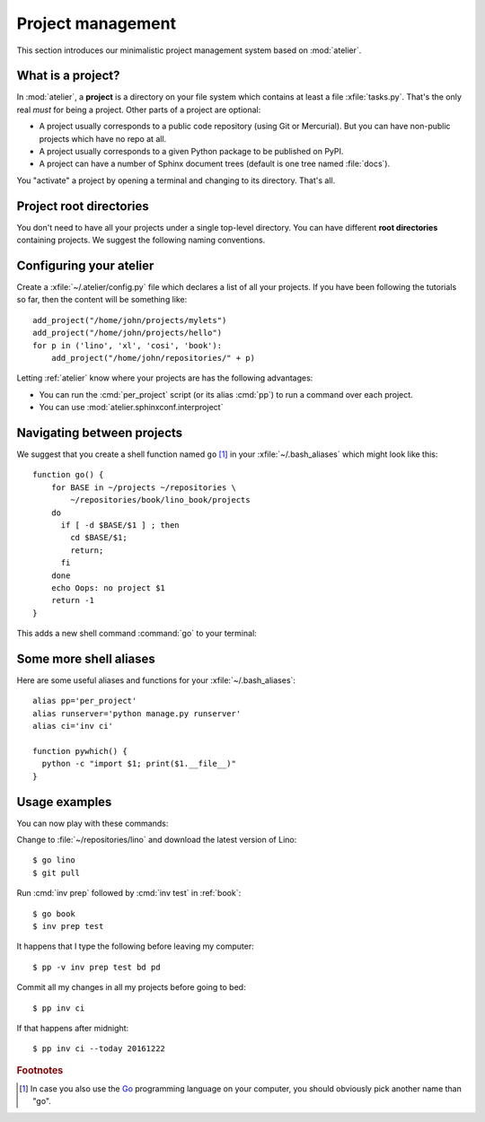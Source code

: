 ==================
Project management
==================

This section introduces our minimalistic project management system
based on :mod:`atelier`.

What is a project?
==================

In :mod:`atelier`, a **project** is a directory on your file system
which contains at least a file :xfile:`tasks.py`.  That's the only
real *must* for being a project. Other parts of a project are
optional:

- A project usually corresponds to a public code repository (using Git
  or Mercurial). But you can have non-public projects which have no
  repo at all.
- A project usually corresponds to a given Python package to be
  published on PyPI.
- A project can have a number of Sphinx document trees (default is one
  tree named :file:`docs`).

You "activate" a project by opening a terminal and changing to its
directory. That's all.

Project root directories
========================

You don't need to have all your projects under a single top-level
directory.  You can have different **root directories** containing
projects.  We suggest the following naming conventions.

.. xfile:: ~/repositories

    The :file:`~/repositories` directory is your collection of
    repositories of projects for which you are not the author, but you
    cloned a read-only copy of the development repository, as explained in
    :ref:`lino.dev.install` or the installation instructions for
    :ref:`cosi`, :ref:`welfare`, :ref:`voga`.

.. xfile:: ~/projects

    :file:`~/projects/` is the base directory for every new project for
    which you are the author.


Configuring your atelier
========================

Create a :xfile:`~/.atelier/config.py` file which declares a list of
all your projects. If you have been following the tutorials so far,
then the content will be something like::
  
     add_project("/home/john/projects/mylets")
     add_project("/home/john/projects/hello")
     for p in ('lino', 'xl', 'cosi', 'book'):
         add_project("/home/john/repositories/" + p)

Letting :ref:`atelier` know where your projects are has the following
advantages:

- You can run the :cmd:`per_project` script (or its alias :cmd:`pp`)
  to run a command over each project.
- You can use :mod:`atelier.sphinxconf.interproject`


Navigating between projects
===========================

We suggest that you create a shell function named ``go`` [#f1]_ in
your :xfile:`~/.bash_aliases` which might look like this::

    function go() { 
        for BASE in ~/projects ~/repositories \
            ~/repositories/book/lino_book/projects
        do
          if [ -d $BASE/$1 ] ; then
            cd $BASE/$1;
            return;
          fi
        done
        echo Oops: no project $1
        return -1
    }


This adds a new shell command :command:`go` to your terminal:

.. command:: go

    Shortcut to :cmd:`cd` to one of your local project directories.


Some more shell aliases
=======================

Here are some useful aliases and functions for your
:xfile:`~/.bash_aliases`::

    alias pp='per_project'
    alias runserver='python manage.py runserver'
    alias ci='inv ci'

    function pywhich() { 
      python -c "import $1; print($1.__file__)"
    }
           
.. command:: pywhich

    Shortcut to quickly show where the source code of a Python module
    is coming from.

    This is useful e.g. when you are having troubles with your virtual
    environments.

Usage examples
==============

You can now play with these commands:

Change to :file:`~/repositories/lino` and download the latest version
of Lino::

  $ go lino
  $ git pull
  
Run :cmd:`inv prep` followed by :cmd:`inv test` in :ref:`book`::

  $ go book
  $ inv prep test
    
It happens that I type the following before leaving my computer::

  $ pp -v inv prep test bd pd

Commit all my changes in all my projects before going to bed::

  $ pp inv ci

If that happens after midnight::  
  
  $ pp inv ci --today 20161222
  

    
.. rubric:: Footnotes

.. [#f1] In case you also use the `Go <https://golang.org/>`_
         programming language on your computer, you should obviously
         pick another name than "go".


         
